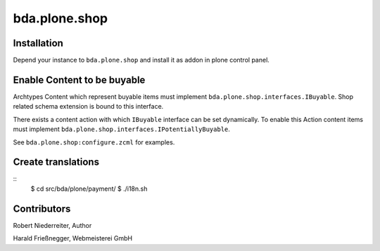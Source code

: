 bda.plone.shop
##############

Installation
============

Depend your instance to ``bda.plone.shop`` and install it as addon
in plone control panel.


Enable Content to be buyable
============================

Archtypes Content which represent buyable items must implement
``bda.plone.shop.interfaces.IBuyable``. Shop related schema extension is
bound to this interface.

There exists a content action with which ``IBuyable`` interface can be set
dynamically. To enable this Action content items must implement
``bda.plone.shop.interfaces.IPotentiallyBuyable``.

See ``bda.plone.shop:configure.zcml`` for examples.


Create translations
===================

::
    $ cd src/bda/plone/payment/
    $ ./i18n.sh


Contributors
============


Robert Niederreiter, Author

Harald Frießnegger, Webmeisterei GmbH
